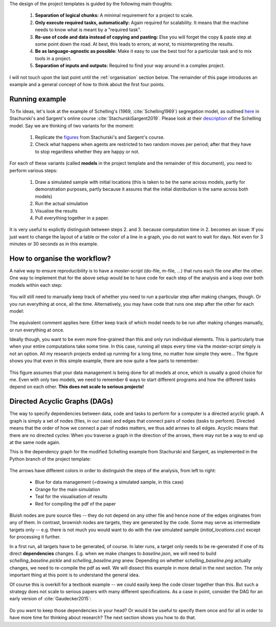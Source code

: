 .. _rationale:

The design of the project templates is guided by the following main thoughts:

    #. **Separation of logical chunks:** A minimal requirement for a project to scale.
    #. **Only execute required tasks, automatically:** Again required for scalability. It means that the machine needs to know what is meant by a "required task".
    #. **Re-use of code and data instead of copying and pasting:** Else you will forget the copy & paste step at some point down the road. At best, this leads to errors; at worst, to misinterpreting the results.
    #. **Be as language-agnostic as possible:** Make it easy to use the best tool for a particular task and to mix tools in a project.
    #. **Separation of inputs and outputs:** Required to find your way around in a complex project.

I will not touch upon the last point until the :ref:`organisation` section below. The remainder of this page introduces an example and a general concept of how to think about the first four points.


Running example
---------------

To fix ideas, let's look at the example of Schelling's (1969, :cite:`Schelling1969`) segregation model, as outlined `here <http://quant-econ.net/py/schelling.html>`_ in Stachurski's and Sargent's online course :cite:`StachurskiSargent2019`. Please look at their `description <http://quant-econ.net/py/schelling.html>`_ of the Schelling model. Say we are thinking of two variants for the moment:

    1. Replicate the `figures <http://quant-econ.net/py/schelling.html#results>`_ from Stachurski's and Sargent's course.
    2. Check what happens when agents are restricted to two random moves per period; after that they have to stop regardless whether they are happy or not.

For each of these variants (called **models** in the project template and the remainder of this document), you need to perform various steps:

    1. Draw a simulated sample with initial locations (this is taken to be the same across models, partly for demonstration purposes, partly because it assures that the initial distribution is the same across both models)
    2. Run the actual simulation
    3. Visualise the results
    4. Pull everything together in a paper.

It is very useful to explictly distinguish between steps 2. and 3. because computation time in 2. becomes an issue: If you just want to change the layout of a table or the color of a line in a graph, you do not want to wait for days. Not even for 3 minutes or 30 seconds as in this example.


.. _workflow:

How to organise the workflow?
-----------------------------

A naïve way to ensure reproducibility is to have a *master-script* (do-file, m-file, ...) that runs each file one after the other. One way to implement that for the above setup would be to have code for each step of the analysis and a loop over both models within each step:

.. figure:: ../bld/example/python/steps_only_full.png
   :width: 25em

You will still need to manually keep track of whether you need to run a particular step after making changes, though. Or you run everything at once, all the time. Alternatively, you may have code that runs one step after the other for each model:

.. figure:: ../bld/example/python/model_steps_full.png
   :width: 25em

The equivalent comment applies here: Either keep track of which model needs to be run after making changes manually, or run everything at once.

Ideally though, you want to be even more fine-grained than this and only run individual elements. This is particularly true when your entire computations take some time. In this case, running all steps every time via the *master-script* simply is not an option. All my research projects ended up running for a long time, no matter how simple they were... The figure shows you that even in this simple example, there are now quite a few parts to remember:

.. figure:: ../bld/example/python/model_steps_select.png
   :width: 25em

This figure assumes that your data management is being done for all models at once, which is usually a good choice for me. Even with only two models, we need to remember 6 ways to start different programs and how the different tasks depend on each other. **This does not scale to serious projects!**


.. _dag_s:

Directed Acyclic Graphs (DAGs)
------------------------------

The way to specify dependencies between data, code and tasks to perform for a computer is a directed acyclic graph. A graph is simply a set of nodes (files, in our case) and edges that connect pairs of nodes (tasks to perform). Directed means that the order of how we connect a pair of nodes matters, we thus add arrows to all edges. Acyclic means that there are no directed cycles: When you traverse a graph in the direction of the arrows, there may not be a way to end up at the same node again.

This is the dependency graph for the modified Schelling example from Stachurski and Sargent, as implemented in the Python branch of the project template:

.. figure:: ../bld/example/python/schelling_dependencies.png
   :width: 50em

The arrows have different colors in order to distinguish the steps of the analysis, from left to right:

    * Blue for data management (=drawing a simulated sample, in this case)
    * Orange for the main simulation
    * Teal for the visualisation of results
    * Red for compiling the pdf of the paper

Bluish nodes are pure source files -- they do not depend on any other file and hence none of the edges originates from any of them. In contrast, brownish nodes are targets, they are generated by the code. Some may serve as intermediate targets only -- e.g. there is not much you would want to do with the raw simulated sample (*initial_locations.csv*) except for processing it further.

In a first run, all targets have to be generated, of course. In later runs, a target only needs to be re-generated if one of its direct **dependencies** changes. E.g. when we make changes to *baseline.json*, we will need to build *schelling_baseline.pickle* and  *schelling_baseline.png* anew. Depending on whether *schelling_baseline.png* actually changes, we need to re-compile the pdf as well. We will dissect this example in more detail in the next section. The only important thing at this point is to understand the general idea.

Of course this is overkill for a textbook example -- we could easily keep the code closer together than this. But such a strategy does not scale to serious papers with many different specifications. As a case in point, consider the DAG for an early version of :cite:`Gaudecker2015`:

.. figure:: python/pfefficiency.jpg
   :width: 35em

Do you want to keep those dependencies in your head? Or would it be useful to specify them once and for all in order to have more time for thinking about research? The next section shows you how to do that.
